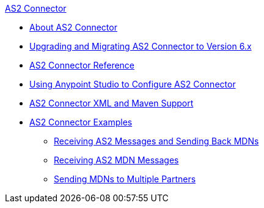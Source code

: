 .xref:index.adoc[AS2 Connector]
* xref:index.adoc[About AS2 Connector]
* xref:as2-connector-upgrade-migrate.adoc[Upgrading and Migrating AS2 Connector to Version 6.x]
* xref:as2-connector-reference.adoc[AS2 Connector Reference]
* xref:as2-connector-studio.adoc[Using Anypoint Studio to Configure AS2 Connector]
* xref:as2-connector-xml-maven.adoc[AS2 Connector XML and Maven Support]
* xref:as2-connector-examples.adoc[AS2 Connector Examples]
** xref:as2-connector-example-receive-send.adoc[Receiving AS2 Messages and Sending Back MDNs]
** xref:as2-connector-example-receiving-mdn-messages.adoc[Receiving AS2 MDN Messages]
** xref:as2-connector-example-multiple-partners.adoc[Sending MDNs to Multiple Partners]
